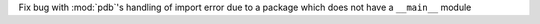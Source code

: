Fix bug with :mod:`pdb`'s handling of import error due to a package which does not have a ``__main__`` module